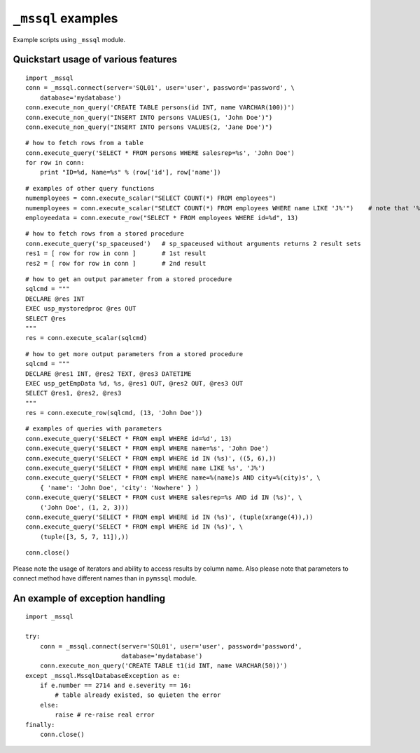 ===================
``_mssql`` examples
===================

Example scripts using ``_mssql`` module.

Quickstart usage of various features
====================================

::

    import _mssql
    conn = _mssql.connect(server='SQL01', user='user', password='password', \
        database='mydatabase')
    conn.execute_non_query('CREATE TABLE persons(id INT, name VARCHAR(100))')
    conn.execute_non_query("INSERT INTO persons VALUES(1, 'John Doe')")
    conn.execute_non_query("INSERT INTO persons VALUES(2, 'Jane Doe')")

::

    # how to fetch rows from a table
    conn.execute_query('SELECT * FROM persons WHERE salesrep=%s', 'John Doe')
    for row in conn:
        print "ID=%d, Name=%s" % (row['id'], row['name'])

::

    # examples of other query functions
    numemployees = conn.execute_scalar("SELECT COUNT(*) FROM employees")
    numemployees = conn.execute_scalar("SELECT COUNT(*) FROM employees WHERE name LIKE 'J%'")    # note that '%' is not a special character here
    employeedata = conn.execute_row("SELECT * FROM employees WHERE id=%d", 13)

::

    # how to fetch rows from a stored procedure
    conn.execute_query('sp_spaceused')   # sp_spaceused without arguments returns 2 result sets
    res1 = [ row for row in conn ]       # 1st result
    res2 = [ row for row in conn ]       # 2nd result

::

    # how to get an output parameter from a stored procedure
    sqlcmd = """
    DECLARE @res INT
    EXEC usp_mystoredproc @res OUT
    SELECT @res
    """
    res = conn.execute_scalar(sqlcmd)

::

    # how to get more output parameters from a stored procedure
    sqlcmd = """
    DECLARE @res1 INT, @res2 TEXT, @res3 DATETIME
    EXEC usp_getEmpData %d, %s, @res1 OUT, @res2 OUT, @res3 OUT
    SELECT @res1, @res2, @res3
    """
    res = conn.execute_row(sqlcmd, (13, 'John Doe'))

::

    # examples of queries with parameters
    conn.execute_query('SELECT * FROM empl WHERE id=%d', 13)
    conn.execute_query('SELECT * FROM empl WHERE name=%s', 'John Doe')
    conn.execute_query('SELECT * FROM empl WHERE id IN (%s)', ((5, 6),))
    conn.execute_query('SELECT * FROM empl WHERE name LIKE %s', 'J%')
    conn.execute_query('SELECT * FROM empl WHERE name=%(name)s AND city=%(city)s', \
        { 'name': 'John Doe', 'city': 'Nowhere' } )
    conn.execute_query('SELECT * FROM cust WHERE salesrep=%s AND id IN (%s)', \
        ('John Doe', (1, 2, 3)))
    conn.execute_query('SELECT * FROM empl WHERE id IN (%s)', (tuple(xrange(4)),))
    conn.execute_query('SELECT * FROM empl WHERE id IN (%s)', \
        (tuple([3, 5, 7, 11]),))

::

    conn.close()

Please note the usage of iterators and ability to access results by column
name. Also please note that parameters to connect method have different names
than in ``pymssql`` module.

An example of exception handling
================================

::

    import _mssql

    try:
        conn = _mssql.connect(server='SQL01', user='user', password='password',
                              database='mydatabase')
        conn.execute_non_query('CREATE TABLE t1(id INT, name VARCHAR(50))')
    except _mssql.MssqlDatabaseException as e:
        if e.number == 2714 and e.severity == 16:
            # table already existed, so quieten the error
        else:
            raise # re-raise real error
    finally:
        conn.close()

.. todo:: Add an example of invoking a Stored Procedure using ``_mssql``.
